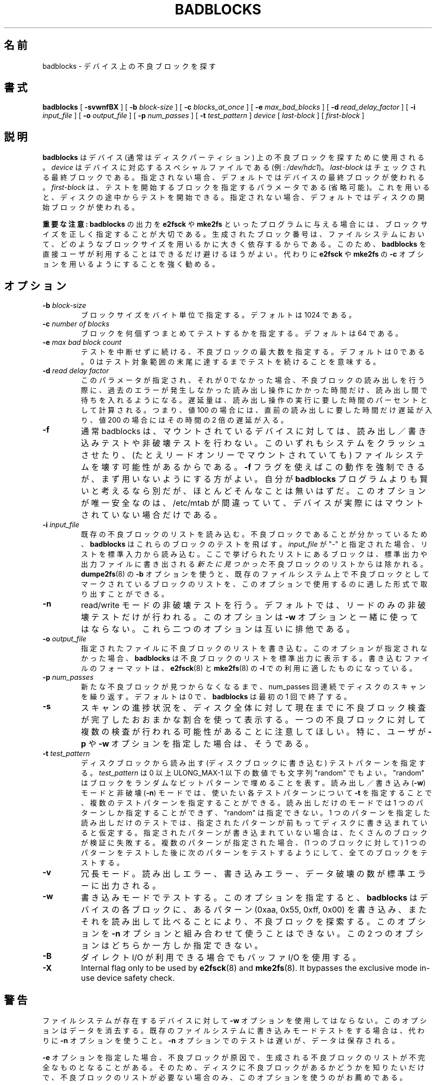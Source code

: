 .\" -*- nroff -*-
.\"*******************************************************************
.\"
.\" This file was generated with po4a. Translate the source file.
.\"
.\"*******************************************************************
.\" 
.\" Japanese Version Copyright 1998 by MATSUMOTO Shoji. All Rights Reserved.
.\" Translated Fri Mar 13 02:58:01 JST 1998 by MATSUMOTO Shoji.
.\" Updated Sat 23 Oct 1999 by NAKANO Takeo <nakano@apm.seikei.ac.jp>
.\" Updated Tue 16 Nov 1999 by NAKANO Takeo
.\" Updated & Modified Fri Aug 17 10:17:07 JST 2001
.\"         by Yuichi SATO <ysato@h4.dion.ne.jp>
.\" Updated Tue 3 Oct 2002 by NAKANO Takeo
.\" Updated & Modified Sat Apr 17 11:53:16 JST 2004
.\"         by Yuichi SATO <ysato444@yahoo.co.jp>
.\" Updated & Modified Sat Apr 30 06:46:50 JST 2005 by Yuichi SATO
.\"
.TH BADBLOCKS 8 "February 2012" "E2fsprogs version 1.42.1" 
.SH 名前
badblocks \- デバイス上の不良ブロックを探す
.SH 書式
\fBbadblocks\fP [ \fB\-svwnfBX\fP ] [ \fB\-b\fP \fIblock\-size\fP ] [ \fB\-c\fP
\fIblocks_at_once\fP ] [ \fB\-e\fP \fImax_bad_blocks\fP ] [ \fB\-d\fP \fIread_delay_factor\fP
] [ \fB\-i\fP \fIinput_file\fP ] [ \fB\-o\fP \fIoutput_file\fP ] [ \fB\-p\fP \fInum_passes\fP ] [
\fB\-t\fP \fItest_pattern\fP ] \fIdevice\fP [ \fIlast\-block\fP ] [ \fIfirst\-block\fP ]
.SH 説明
\fBbadblocks\fP はデバイス (通常はディスクパーティション) 上の 不良ブロックを探すために使用される。 \fIdevice\fP
はデバイスに対応するスペシャルファイルである (例: \fI/dev/hdc1\fP)。 \fIlast\-block\fP はチェックされる最終ブロックである。
指定されない場合、デフォルトではデバイスの最終ブロックが使われる。 \fIfirst\-block\fP は、テストを開始するブロックを指定するパラメータである
(省略可能)。 これを用いると、ディスクの途中からテストを開始できる。 指定されない場合、デフォルトではディスクの開始ブロックが使われる。
.PP
\fB重要な注意:\fP \fBbadblocks\fP の出力を \fBe2fsck\fP や \fBmke2fs\fP といったプログラムに与える場合には、
ブロックサイズを正しく指定することが大切である。 生成されたブロック番号は、ファイルシステムにおいて、
どのようなブロックサイズを用いるかに大きく依存するからである。 このため、 \fBbadblocks\fP
を直接ユーザが利用することはできるだけ避けるほうがよい。 代わりに \fBe2fsck\fP や \fBmke2fs\fP の \fB\-c\fP
オプションを用いるようにすることを強く勧める。
.SH オプション
.TP 
\fB\-b\fP\fI block\-size\fP
ブロックサイズをバイト単位で指定する。 デフォルトは 1024 である。
.TP 
\fB\-c\fP\fI number of blocks\fP
ブロックを何個ずつまとめてテストするかを指定する。 デフォルトは 64 である。
.TP 
\fB\-e\fP\fI max bad block count\fP
テストを中断せずに続ける、 不良ブロックの最大数を指定する。 デフォルトは 0 である。 0
はテスト対象範囲の末尾に達するまでテストを続けることを意味する。
.TP 
\fB\-d\fP\fI read delay factor\fP
このパラメータが指定され、それが 0 でなかった場合、
不良ブロックの読み出しを行う際に、過去のエラーが発生しなかった読み出し操作にかかった時間だけ、読み出し間で待ちを入れるようになる。 遅延量は、
読み出し操作の実行に要した時間のパーセントとして計算される。 つまり、 値 100 の場合には、 直前の読み出しに要した時間だけ遅延が入り、 値 200
の場合にはその時間の 2 倍の遅延が入る。
.TP 
\fB\-f\fP
通常 badblocks は、マウントされているデバイスに対しては、 読み出し／書き込みテストや非破壊テストを行わない。
このいずれもシステムをクラッシュさせたり、 (たとえリードオンリーでマウントされていても)  ファイルシステムを壊す可能性があるからである。 \fB\-f\fP
フラグを使えばこの動作を強制できるが、 まず用いないようにする方がよい。 自分が \fBbadblocks\fP プログラムよりも賢いと考えるなら別だが、
ほとんどそんなことは無いはずだ。 このオプションが唯一安全なのは、/etc/mtab が間違っていて、
デバイスが実際にはマウントされていない場合だけである。
.TP 
\fB\-i\fP\fI input_file\fP
既存の不良ブロックのリストを読み込む。 不良ブロックであることが分かっているため、 \fBbadblocks\fP はこれらのブロックのテストを飛ばす。
\fIinput_file\fP が "\-" と指定された場合、リストを標準入力から読み込む。 ここで挙げられたリストにあるブロックは、
標準出力や出力ファイルに書き出される \fI新たに見つかった\fP不良ブロックのリストからは除かれる。 \fBdumpe2fs\fP(8)  の \fB\-b\fP
オプションを使うと、 既存のファイルシステム上で不良ブロックとして マークされているブロックのリストを、
このオプションで使用するのに適した形式で取り出すことができる。
.TP 
\fB\-n\fP
read/write モードの非破壊テストを行う。 デフォルトでは、リードのみの非破壊テストだけが行われる。 このオプションは \fB\-w\fP
オプションと一緒に使ってはならない。 これら二つのオプションは互いに排他である。
.TP 
\fB\-o\fP\fI output_file\fP
指定されたファイルに不良ブロックのリストを書き込む。 このオプションが指定されなかった場合、 \fBbadblocks\fP
は不良ブロックのリストを標準出力に表示する。 書き込むファイルのフォーマットは、
.
\fBe2fsck\fP(8) と \fBmke2fs\fP(8) の \fB\-l\fP での利用に適したものになっている。
.TP 
\fB\-p\fP\fI num_passes\fP
新たな不良ブロックが見つからなくなるまで、 num_passes 回連続でディスクのスキャンを繰り返す。 デフォルトは 0 で、
\fBbadblocks\fP は最初の 1 回で終了する。
.TP 
\fB\-s\fP
スキャンの進捗状況を、ディスク全体に対して現在までに不良ブロック検査が完了したおおまかな割合を使って表示する。
一つの不良ブロックに対して複数の検査が行われる可能性があることに注意してほしい。 特に、ユーザが \fB\-p\fP や \fB\-w\fP
オプションを指定した場合は、そうである。
.TP 
\fB\-t\fP\fI test_pattern\fP
ディスクブロックから読み出す (ディスクブロックに書き込む)  テストパターンを指定する。 \fItest_pattern\fP は 0 以上
ULONG_MAX\-1 以下の数値でも文字列 "random" でもよい。 "random" はブロックをランダムなビットパターンで埋めることを表す。
読み出し／書き込み (\fB\-w\fP) モードと非破壊 (\fB\-n\fP) モードでは、 使いたい各テストパターンについて \fB\-t\fP
を指定することで、複数のテストパターンを指定することができる。 読み出しだけのモードでは 1 つのパターンしか指定することができず、 "random"
は指定できない。 1 つのパターンを指定した読み出しだけのテストでは、 指定されたパターンが前もってディスクに書き込まれていると仮定する。
指定されたパターンが書き込まれていない場合は、 たくさんのブロックが検証に失敗する。 複数のパターンが指定された場合、 (1 つのブロックに対して) 1
つのパターンをテストした後に 次のパターンをテストするようにして、 全てのブロックをテストする。
.TP 
\fB\-v\fP
冗長モード。 読み出しエラー、 書き込みエラー、 データ破壊の数が標準エラーに出力される。
.TP 
\fB\-w\fP
書き込みモードでテストする。このオプションを指定すると、 \fBbadblocks\fP はデバイスの各ブロックに、あるパターン (0xaa, 0x55,
0xff, 0x00) を書き込み、 またそれを読み出して比べることにより、不良ブロックを探索する。 このオプションを \fB\-n\fP
オプションと組み合わせて使うことはできない。 この 2 つのオプションはどちらか一方しか指定できない。
.TP 
\fB\-B\fP
ダイレクト I/O が利用できる場合でもバッファ I/O を使用する。
.TP 
\fB\-X\fP
Internal flag only to be used by \fBe2fsck\fP(8)  and \fBmke2fs\fP(8).  It
bypasses the exclusive mode in\-use device safety check.
.SH 警告
ファイルシステムが存在するデバイスに対して \fB\-w\fP オプションを使用してはならない。 このオプションはデータを消去する。
既存のファイルシステムに書き込みモードテストをする場合は、 代わりに \fB\-n\fP オプションを使うこと。 \fB\-n\fP
オプションでのテストは遅いが、データは保存される。
.PP
\fB\-e\fP オプションを指定した場合、 不良ブロックが原因で、 生成される不良ブロックのリストが不完全なものとなることがある。 そのため、
ディスクに不良ブロックがあるかどうかを知りたいだけで、不良ブロックのリストが必要ない場合のみ、 このオプションを使うのがお薦めである。
.SH 作者
\fBbadblocks\fP は Remy Card <Remy.Card@linux.org> によって作成された。 現在のメンテナは
Theodore Ts'o <tytso@alum.mit.edu> である。 非破壊の読み出し／書き込みテストは David
Beattie <dbeattie@softhome.net> が実装した。
.SH 入手方法
\fBbadblocks\fP は e2fsprogs パッケージの一部であり、 http://e2fsprogs.sourceforge.net
で入手できる。
.SH 関連項目
\fBe2fsck\fP(8), \fBmke2fs\fP(8)
